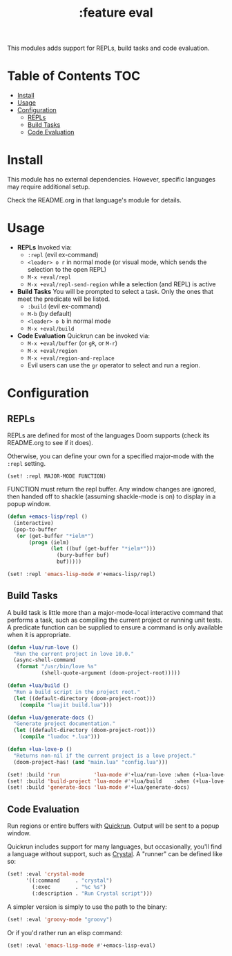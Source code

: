 #+TITLE: :feature eval

This modules adds support for REPLs, build tasks and code evaluation.

* Table of Contents :TOC:
- [[#install][Install]]
- [[#usage][Usage]]
- [[#configuration][Configuration]]
  - [[#repls][REPLs]]
  - [[#build-tasks][Build Tasks]]
  - [[#code-evaluation][Code Evaluation]]

* Install
This module has no external dependencies. However, specific languages may require additional setup.

Check the README.org in that language's module for details.

* Usage
+ *REPLs*
  Invoked via:
  + ~:repl~ (evil ex-command)
  + =<leader> o r= in normal mode (or visual mode, which sends the selection to the open REPL)
  + ~M-x +eval/repl~
  + ~M-x +eval/repl-send-region~ while a selection (and REPL) is active

+ *Build Tasks*
  You will be prompted to select a task. Only the ones that meet the predicate will be listed.
  + ~:build~ (evil ex-command)
  + =M-b= (by default)
  + =<leader> o b= in normal mode
  + ~M-x +eval/build~

+ *Code Evaluation*
  Quickrun can be invoked via:
  + ~M-x +eval/buffer~ (or ~gR~, or ~M-r~)
  + ~M-x +eval/region~
  + ~M-x +eval/region-and-replace~
  + Evil users can use the ~gr~ operator to select and run a region.

* Configuration
** REPLs
REPLs are defined for most of the languages Doom supports (check its README.org to see if it does).

Otherwise, you can define your own for a specified major-mode with the =:repl= setting.

~(set! :repl MAJOR-MODE FUNCTION)~

FUNCTION must return the repl buffer. Any window changes are ignored, then handed off to shackle (assuming shackle-mode is on) to display in a popup window.

#+BEGIN_SRC emacs-lisp
(defun +emacs-lisp/repl ()
  (interactive)
  (pop-to-buffer
   (or (get-buffer "*ielm*")
       (progn (ielm)
              (let ((buf (get-buffer "*ielm*")))
                (bury-buffer buf)
                buf)))))

(set! :repl 'emacs-lisp-mode #'+emacs-lisp/repl)
#+END_SRC

** Build Tasks
A build task is little more than a major-mode-local interactive command that performs a task, such as compiling the current project or running unit tests. A predicate function can be supplied to ensure a command is only available when it is appropriate.

#+BEGIN_SRC emacs-lisp
(defun +lua/run-love ()
  "Run the current project in love 10.0."
  (async-shell-command
   (format "/usr/bin/love %s"
           (shell-quote-argument (doom-project-root)))))

(defun +lua/build ()
  "Run a build script in the project root."
  (let ((default-directory (doom-project-root)))
    (compile "luajit build.lua")))

(defun +lua/generate-docs ()
  "Generate project documentation."
  (let ((default-directory (doom-project-root)))
    (compile "luadoc *.lua")))

(defun +lua-love-p ()
  "Returns non-nil if the current project is a love project."
  (doom-project-has! (and "main.lua" "config.lua")))

(set! :build 'run           'lua-mode #'+lua/run-love :when (+lua-love-p))
(set! :build 'build-project 'lua-mode #'+lua/build    :when (+lua-love-p))
(set! :build 'generate-docs 'lua-mode #'+lua/generate-docs)
#+END_SRC

** Code Evaluation
Run regions or entire buffers with [[https://github.com/syohex/emacs-quickrun][Quickrun]]. Output will be sent to a popup window.

Quickrun includes support for many languages, but occasionally, you'll find a language without support, such as [[https://crystal-lang.org/][Crystal]]. A "runner" can be defined like so:

#+BEGIN_SRC emacs-lisp
(set! :eval 'crystal-mode
      '((:command     . "crystal")
        (:exec        . "%c %s")
        (:description . "Run Crystal script")))
#+END_SRC

A simpler version is simply to use the path to the binary:

#+BEGIN_SRC emacs-lisp
(set! :eval 'groovy-mode "groovy")
#+END_SRC

Or if you'd rather run an elisp command:

#+BEGIN_SRC emacs-lisp
(set! :eval 'emacs-lisp-mode #'+emacs-lisp-eval)
#+END_SRC

